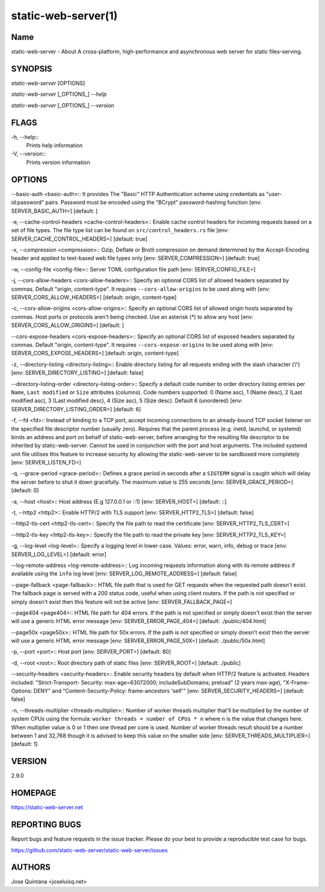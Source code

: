 static-web-server(1)
====================

Name
----

static-web-server - About A cross-platform, high-performance and asynchronous web server for static files-serving.

SYNOPSIS
--------

*static-web-server* [OPTIONS]

*static-web-server* [_OPTIONS_] *--help*

*static-web-server* [_OPTIONS_] *--version*

FLAGS
-----

-h, --help::
        Prints help information
-V, --version::
        Prints version information

OPTIONS
-------

--basic-auth <basic-auth>::
It provides The "Basic" HTTP Authentication scheme using credentials as "user-id:password" pairs. Password must be encoded using the "BCrypt" password-hashing function [env: SERVER_BASIC_AUTH=]  [default: ]

-e, --cache-control-headers <cache-control-headers>::
Enable cache control headers for incoming requests based on a set of file types. The file type list can be found on ``src/control_headers.rs`` file [env: SERVER_CACHE_CONTROL_HEADERS=]  [default: true]

-x, --compression <compression>::
Gzip, Deflate or Brotli compression on demand determined by the Accept-Encoding header and applied to text-based web file types only [env: SERVER_COMPRESSION=]  [default: true]

-w, --config-file <config-file>::
Server TOML configuration file path [env: SERVER_CONFIG_FILE=]

-j, --cors-allow-headers <cors-allow-headers>::
Specify an optional CORS list of allowed headers separated by commas. Default "origin, content-type". It requires ``--cors-allow-origins`` to be used along with [env: SERVER_CORS_ALLOW_HEADERS=]  [default: origin, content-type]

-c, --cors-allow-origins <cors-allow-origins>::
Specify an optional CORS list of allowed origin hosts separated by commas. Host ports or protocols aren't being checked. Use an asterisk (*) to allow any host [env: SERVER_CORS_ALLOW_ORIGINS=]  [default: ]

--cors-expose-headers <cors-expose-headers>::
Specify an optional CORS list of exposed headers separated by commas. Default "origin, content-type". It requires ``--cors-expose-origins`` to be used along with [env: SERVER_CORS_EXPOSE_HEADERS=]  [default: origin, content-type]

-z, --directory-listing <directory-listing>::
Enable directory listing for all requests ending with the slash character (‘/’) [env: SERVER_DIRECTORY_LISTING=]  [default: false]

--directory-listing-order <directory-listing-order>::
Specify a default code number to order directory listing entries per ``Name``, ``Last modified`` or ``Size`` attributes (columns). Code numbers supported: 0 (Name asc), 1 (Name desc), 2 (Last modified asc), 3 (Last modified desc), 4 (Size asc), 5 (Size desc). Default 6 (unordered) [env: SERVER_DIRECTORY_LISTING_ORDER=] [default: 6]

-f, --fd <fd>::
Instead of binding to a TCP port, accept incoming connections to an already-bound TCP socket listener on the specified file descriptor number (usually zero). Requires that the parent process (e.g. inetd, launchd, or systemd) binds an address and port on behalf of static-web-server, before arranging for the resulting file descriptor to be inherited by static-web-server. Cannot be used in conjunction with the port and host arguments. The included systemd unit file utilises this feature to increase security by allowing the static-web-server to be sandboxed more completely [env: SERVER_LISTEN_FD=]

-q, --grace-period <grace-period>::
Defines a grace period in seconds after a ``SIGTERM`` signal is caught which will delay the server before to shut it down gracefully. The maximum value is 255 seconds [env: SERVER_GRACE_PERIOD=]  [default: 0]

-a, --host <host>::
Host address (E.g 127.0.0.1 or ::1) [env: SERVER_HOST=]  [default: ::]

-t, --http2 <http2>::
Enable HTTP/2 with TLS support [env: SERVER_HTTP2_TLS=]  [default: false]

--http2-tls-cert <http2-tls-cert>::
Specify the file path to read the certificate [env: SERVER_HTTP2_TLS_CERT=]

--http2-tls-key <http2-tls-key>::
Specify the file path to read the private key [env: SERVER_HTTP2_TLS_KEY=]

-g, --log-level <log-level>::
Specify a logging level in lower case. Values: error, warn, info, debug or trace [env: SERVER_LOG_LEVEL=] [default: error]

--log-remote-address <log-remote-address>::
Log incoming requests information along with its remote address if available using the ``info`` log level [env: SERVER_LOG_REMOTE_ADDRESS=]  [default: false]

--page-fallback <page-fallback>::
HTML file path that is used for GET requests when the requested path doesn't exist. The fallback page is served with a 200 status code, useful when using client routers. If the path is not specified or simply doesn't exist then this feature will not be active [env: SERVER_FALLBACK_PAGE=]

--page404 <page404>::
HTML file path for 404 errors. If the path is not specified or simply doesn't exist then the server will use a generic HTML error message [env: SERVER_ERROR_PAGE_404=]  [default: ./public/404.html]

--page50x <page50x>::
HTML file path for 50x errors. If the path is not specified or simply doesn't exist then the server will use a generic HTML error message [env: SERVER_ERROR_PAGE_50X=]  [default: ./public/50x.html]

-p, --port <port>::
Host port [env: SERVER_PORT=]  [default: 80]

-d, --root <root>::
Root directory path of static files [env: SERVER_ROOT=]  [default: ./public]

--security-headers <security-headers>::
Enable security headers by default when HTTP/2 feature is activated. Headers included: "Strict-Transport- Security: max-age=63072000; includeSubDomains; preload" (2 years max-age), "X-Frame-Options: DENY" and "Content-Security-Policy: frame-ancestors 'self'" [env: SERVER_SECURITY_HEADERS=]  [default: false]

-n, --threads-multiplier <threads-multiplier>::
Number of worker threads multiplier that'll be multiplied by the number of system CPUs using the formula: ``worker threads = number of CPUs * n`` where ``n`` is the value that changes here. When multiplier value is 0 or 1 then one thread per core is used. Number of worker threads result should be a number between 1 and 32,768 though it is advised to keep this value on the smaller side [env: SERVER_THREADS_MULTIPLIER=] [default: 1]


VERSION
-------
2.9.0


HOMEPAGE
--------
https://static-web-server.net


REPORTING BUGS
--------------

Report bugs and feature requests in the issue tracker. Please do your best to provide a reproducible test case for bugs.

https://github.com/static-web-server/static-web-server/issues

AUTHORS
-------
Jose Quintana <joseluisq.net>
